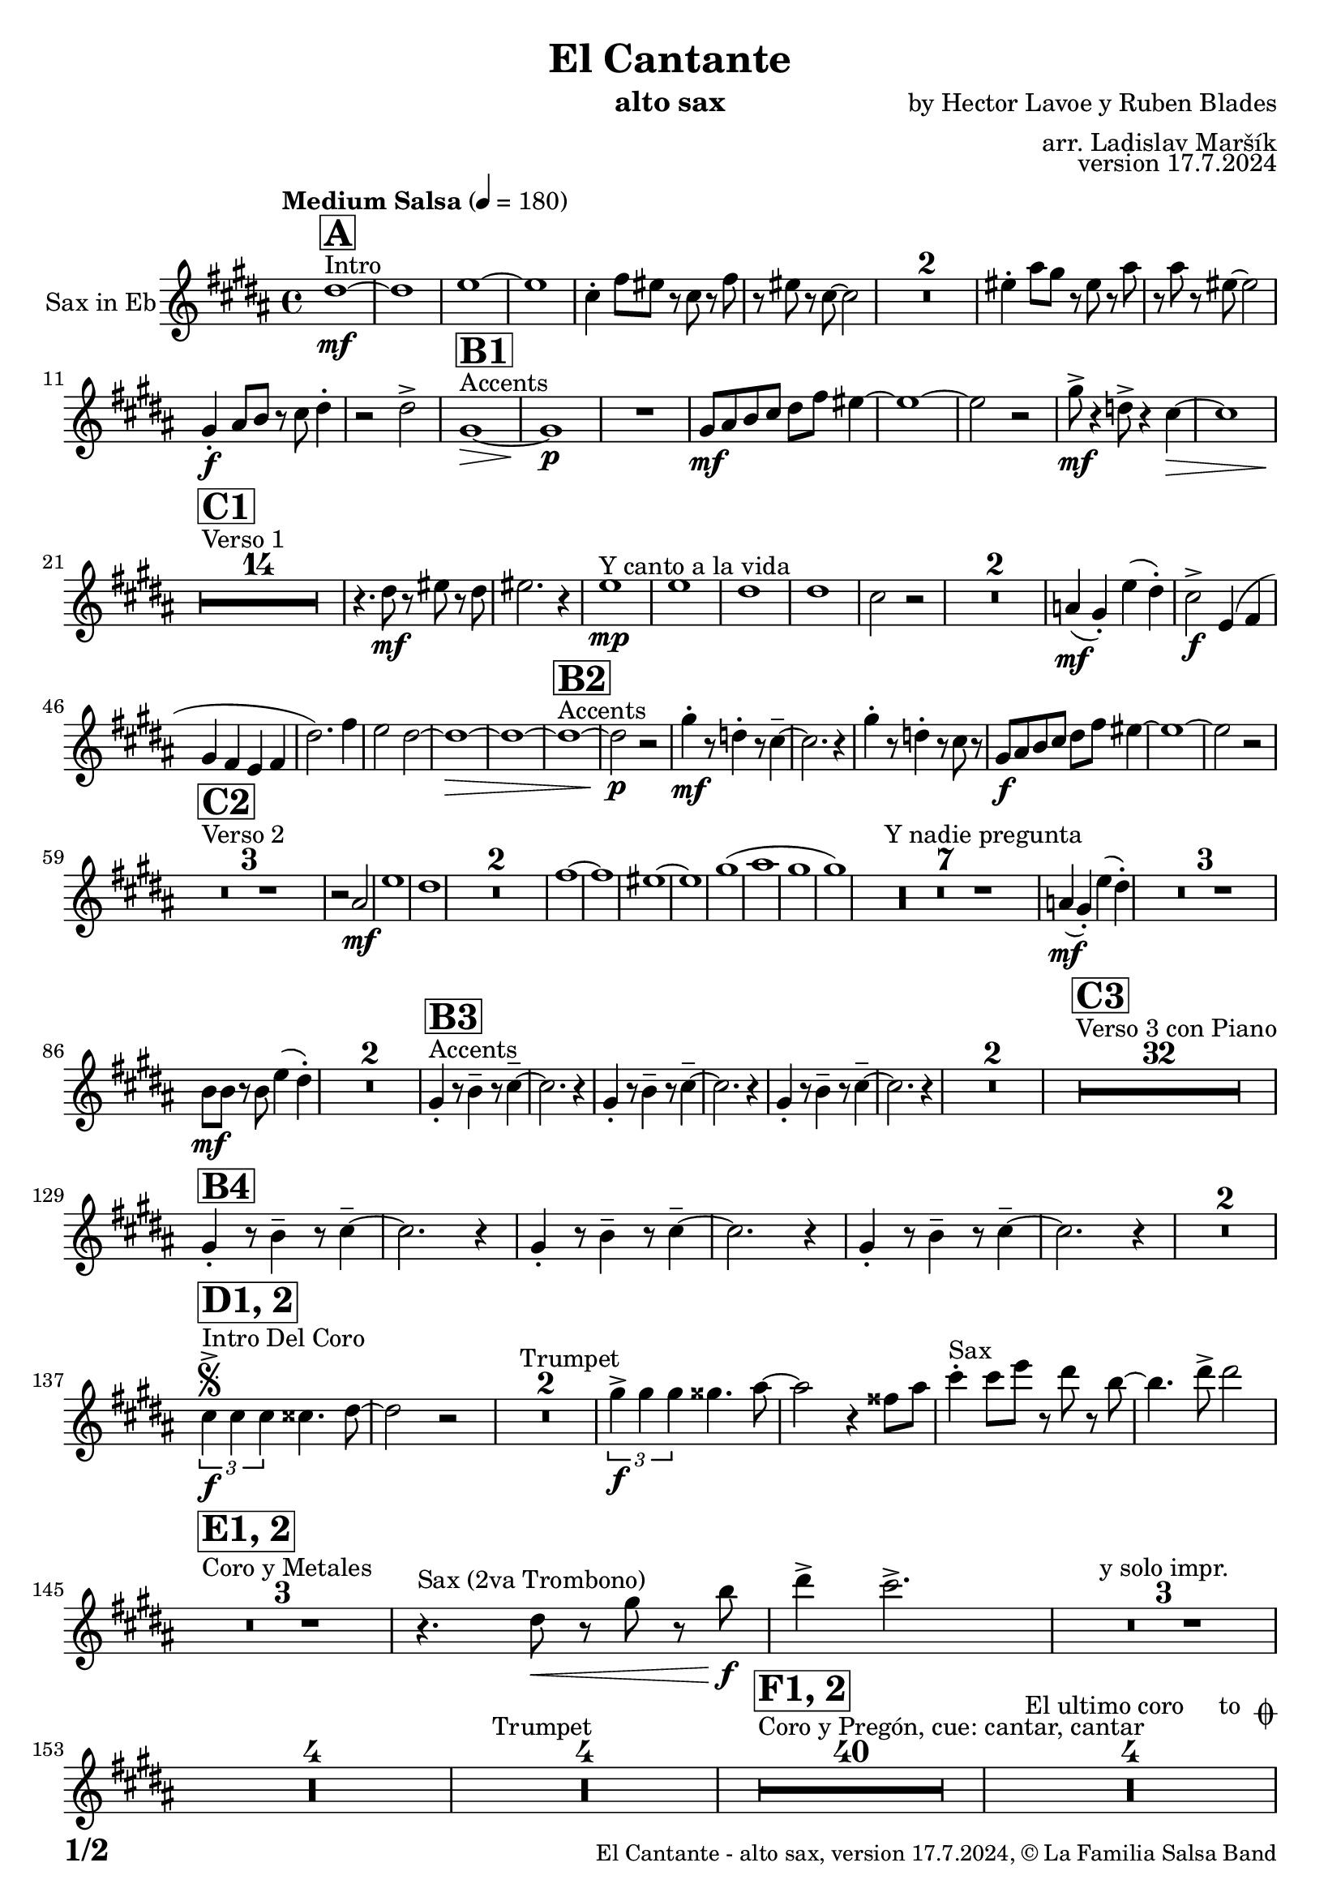 \version "2.22.2"

% Sheet revision 2022_09

\header {
  title = "El Cantante"
  instrument = "alto sax"
  composer = "by Hector Lavoe y Ruben Blades"
  arranger = "arr. Ladislav Maršík"
  opus = "version 17.7.2024"
  copyright = "© La Familia Salsa Band"
}

inst =
#(define-music-function
  (string)
  (string?)
  #{ <>^\markup \abs-fontsize #16 \bold \box #string #})

makePercent = #(define-music-function (note) (ly:music?)
                 (make-music 'PercentEvent 'length (ly:music-length note)))

#(define (test-stencil grob text)
   (let* ((orig (ly:grob-original grob))
          (siblings (ly:spanner-broken-into orig)) ; have we been split?
          (refp (ly:grob-system grob))
          (left-bound (ly:spanner-bound grob LEFT))
          (right-bound (ly:spanner-bound grob RIGHT))
          (elts-L (ly:grob-array->list (ly:grob-object left-bound 'elements)))
          (elts-R (ly:grob-array->list (ly:grob-object right-bound 'elements)))
          (break-alignment-L
           (filter
            (lambda (elt) (grob::has-interface elt 'break-alignment-interface))
            elts-L))
          (break-alignment-R
           (filter
            (lambda (elt) (grob::has-interface elt 'break-alignment-interface))
            elts-R))
          (break-alignment-L-ext (ly:grob-extent (car break-alignment-L) refp X))
          (break-alignment-R-ext (ly:grob-extent (car break-alignment-R) refp X))
          (num
           (markup text))
          (num
           (if (or (null? siblings)
                   (eq? grob (car siblings)))
               num
               (make-parenthesize-markup num)))
          (num (grob-interpret-markup grob num))
          (num-stil-ext-X (ly:stencil-extent num X))
          (num-stil-ext-Y (ly:stencil-extent num Y))
          (num (ly:stencil-aligned-to num X CENTER))
          (num
           (ly:stencil-translate-axis
            num
            (+ (interval-length break-alignment-L-ext)
               (* 0.5
                  (- (car break-alignment-R-ext)
                     (cdr break-alignment-L-ext))))
            X))
          (bracket-L
           (markup
            #:path
            0.1 ; line-thickness
            `((moveto 0.5 ,(* 0.5 (interval-length num-stil-ext-Y)))
              (lineto ,(* 0.5
                          (- (car break-alignment-R-ext)
                             (cdr break-alignment-L-ext)
                             (interval-length num-stil-ext-X)))
                      ,(* 0.5 (interval-length num-stil-ext-Y)))
              (closepath)
              (rlineto 0.0
                       ,(if (or (null? siblings) (eq? grob (car siblings)))
                            -1.0 0.0)))))
          (bracket-R
           (markup
            #:path
            0.1
            `((moveto ,(* 0.5
                          (- (car break-alignment-R-ext)
                             (cdr break-alignment-L-ext)
                             (interval-length num-stil-ext-X)))
                      ,(* 0.5 (interval-length num-stil-ext-Y)))
              (lineto 0.5
                      ,(* 0.5 (interval-length num-stil-ext-Y)))
              (closepath)
              (rlineto 0.0
                       ,(if (or (null? siblings) (eq? grob (last siblings)))
                            -1.0 0.0)))))
          (bracket-L (grob-interpret-markup grob bracket-L))
          (bracket-R (grob-interpret-markup grob bracket-R))
          (num (ly:stencil-combine-at-edge num X LEFT bracket-L 0.4))
          (num (ly:stencil-combine-at-edge num X RIGHT bracket-R 0.4)))
     num))

#(define-public (Measure_attached_spanner_engraver context)
   (let ((span '())
         (finished '())
         (event-start '())
         (event-stop '()))
     (make-engraver
      (listeners ((measure-counter-event engraver event)
                  (if (= START (ly:event-property event 'span-direction))
                      (set! event-start event)
                      (set! event-stop event))))
      ((process-music trans)
       (if (ly:stream-event? event-stop)
           (if (null? span)
               (ly:warning "You're trying to end a measure-attached spanner but you haven't started one.")
               (begin (set! finished span)
                 (ly:engraver-announce-end-grob trans finished event-start)
                 (set! span '())
                 (set! event-stop '()))))
       (if (ly:stream-event? event-start)
           (begin (set! span (ly:engraver-make-grob trans 'MeasureCounter event-start))
             (set! event-start '()))))
      ((stop-translation-timestep trans)
       (if (and (ly:spanner? span)
                (null? (ly:spanner-bound span LEFT))
                (moment<=? (ly:context-property context 'measurePosition) ZERO-MOMENT))
           (ly:spanner-set-bound! span LEFT
                                  (ly:context-property context 'currentCommandColumn)))
       (if (and (ly:spanner? finished)
                (moment<=? (ly:context-property context 'measurePosition) ZERO-MOMENT))
           (begin
            (if (null? (ly:spanner-bound finished RIGHT))
                (ly:spanner-set-bound! finished RIGHT
                                       (ly:context-property context 'currentCommandColumn)))
            (set! finished '())
            (set! event-start '())
            (set! event-stop '()))))
      ((finalize trans)
       (if (ly:spanner? finished)
           (begin
            (if (null? (ly:spanner-bound finished RIGHT))
                (set! (ly:spanner-bound finished RIGHT)
                      (ly:context-property context 'currentCommandColumn)))
            (set! finished '())))
       (if (ly:spanner? span)
           (begin
            (ly:warning "I think there's a dangling measure-attached spanner :-(")
            (ly:grob-suicide! span)
            (set! span '())))))))

\layout {
  \context {
    \Staff
    \consists #Measure_attached_spanner_engraver
    \override MeasureCounter.font-encoding = #'latin1
    \override MeasureCounter.font-size = 0
    \override MeasureCounter.outside-staff-padding = 2
    \override MeasureCounter.outside-staff-horizontal-padding = #0
  }
}

repeatBracket = #(define-music-function
                  (parser location N note)
                  (number? ly:music?)
                  #{
                    \override Staff.MeasureCounter.stencil =
                    #(lambda (grob) (test-stencil grob #{ #(string-append(number->string N) "x") #} ))
                    \startMeasureCount
                    \repeat volta #N { $note }
                    \stopMeasureCount
                  #}
                  )

Sax = \new Voice
\transpose c a
\transpose c e % Ami: La Familia
\relative c' {
  \set Staff.instrumentName = \markup {
    \center-align { "Sax in Eb" }
  }
  \set Staff.midiInstrument = "alto sax"
  \set Staff.midiMaximumVolume = #0.9

  \key g \minor
  \time 4/4
  \tempo "Medium Salsa" 4 = 180
  
  s1*0 ^\markup { "Intro" }
     \inst "A"
     
     d1 \mf ~ |
     d1 |
     es1 ~ |
     es1 |
     c4 -. f8 e r c r f |
     r e r c ~ c2 |
     R1*2 
    e4 -. a8 g r e r a |
    r a r e ~ e2 | \break
     g,4 \f -. a8 bes r c d4 -. |
     r2 d -> |
       s1*0 ^\markup { "Accents" }
          \inst "B1"
     g,1 \> ~ |
     g1 \p |
     R1 |
     g8 \mf a bes c d f e4 ~ | 
     e1 ~ |
     e2 r2 |
     
     g8 \mf  \! -> r4 des8 -> r4 c4 \> ~  |
     c1 |
     \break
     
            s1*0 ^\markup { "Verso 1" }
          \inst "C1"
     R1*14 \!
     
    r4. d8 \mf r e r d |
    e2. r4 |
    s1*0 ^\markup { "Y canto a la vida" }
    es1 \mp |
    es1 |
    d1 |
    d1 |
    c2 r2 |
    R1*2 |
    
    as4(  \mf g -. ) es' ( d -. ) |
    c2 -> \f es,4 ( f |
    g f es f |
    d'2. ) f4 |
    es2 d ~ |
    d1 \> ~ |
d1 ~ |
           s1*0 ^\markup { "Accents" }
          \inst "B2"
              d1 ~ |
              d2 \p r |
    g4 \mf  -. r8 des4 -. r8 c4 -- ~ |
    c2. r4 |
     g'4 -. r8 des4 -. r8 c8 r |
     g8 \f a bes c d f e4 ~ | 
     e1 ~ |
     e2 r2 |  
     \break
     
       s1*0 ^\markup { "Verso 2" }
     \inst "C2"
     R1*3
     
     r2 a, \mf |
     es'1 |
     d1 |
     R1*2
     f1 ~ |
     f1 |
     e1 ~ |
     e1 |
     g 1 ( |
     a1 |
     g |
     g ) |
     s1*0 ^\markup { "Y nadie pregunta" }
    R1*7 |
    as,4 ( \mf g -. ) es' ( d -. ) |
    R1*3 
    bes8 \mf bes r bes es4 ( d -. ) |
    R1*2 
               s1*0 ^\markup { "Accents" }
          \inst "B3"
        g,4 -. r8 bes4 -- r8 c4 -- ~ |
    c2. r4 |
             g4 -. r8 bes4 -- r8 c4 -- ~ |
    c2. r4 |
            g4 -. r8 bes4 -- r8 c4 -- ~ |
    c2. r4 |
    R1*2 |
          
       s1*0 ^\markup { "Verso 3 con Piano" }
     \inst "C3"
     R1*32 \break
     
               \inst "B4"
        g4 -. r8 bes4 -- r8 c4 -- ~ |
    c2. r4 |
             g4 -. r8 bes4 -- r8 c4 -- ~ |
    c2. r4 |
            g4 -. r8 bes4 -- r8 c4 -- ~ |
    c2. r4 |
    R1*2 | \break
     
                              s1*0 ^\markup { "Intro Del Coro" }
          \inst "D1, 2"
          \segno
     \tuplet 3/2 { c4 -> \f c c } cis4. d8 ~ |
     d2 r |
     s1*0 ^\markup { "Trumpet" }
     R1*2 
     
          \tuplet 3/2 { g4 -> \f g g } gis4. a8 ~ |
     a2 r4 fis8 a |
          s1*0 ^\markup { "Sax" }
     c4 -. c8 es r d r bes ~ |
     bes4. d8 -> d2 | \break
     
                                   s1*0 ^\markup { "Coro y Metales" }
                                        \inst "E1, 2"
     R1*3
          s1*0 ^\markup { "Sax (2va Trombono)" }
     r4. d,8 \< r g r bes \f |
     d4 -> c2. -> |
     R1*3   ^\markup { "y solo impr." }
         
     R1*4 
          s1*0 ^\markup { "Trumpet" }
     R1*4
     
                                        s1*0 ^\markup { "Coro y Pregón, cue: cantar, cantar" }
                                        \inst "F1, 2"
     R1*40
     s1*0 ^\markup { "El ultimo coro     to " \musicglyph "scripts.coda" }
          R1*4  \break
                                                  s1*0 ^\markup { "Bridge" }
                                        \inst "G1"
                                        
                                        \repeat volta 2 {
          g1 \mf ( |
          f2 bes |
          es,1 ~ |
          es1 ) |
          d1 ~ |
          d1 | \break
                                        }
                    s1*0 ^\markup { "Piano solo, on cue" }
                                                            \inst "F"
     R1*24
                                                            s1*0 ^\markup { "Cue = slide" }
                                       
          R1 ^\markup { "       Dal " \musicglyph "scripts.segno" " al " \musicglyph "scripts.coda" } | \break 
              s1*0 ^\markup { "Coda = Accents" } \coda
          \inst "B4"
        g,4 \mf -. r8 bes4 -. r8 c4 -- ~ |
    c2. r4 |
             g4 -. r8 bes4 -. r8 c8 r |
             g8 \mf a bes c d f es4 ~ | 
     es1 ~ |
     es2 r |
            g,4 -. r8 bes4 -. r8 c4 -- ~ |
    c2. r4 | 
                g4 \f -> r8 bes4 -> r8 c4 -> ~ |

          
     
     
     
     
  
  \label #'lastPage
  \bar "|."
}

\score {
  \compressMMRests \new Staff \with {
    \consists "Volta_engraver"
  }
  {
    \Sax
  }
  \layout {
    \context {
      \Score
      \remove "Volta_engraver"
    }
  }
}


\paper {
  system-system-spacing =
  #'((basic-distance . 14)
     (minimum-distance . 10)
     (padding . 1)
     (stretchability . 60))
  between-system-padding = #2
  bottom-margin = 5\mm

  print-first-page-number = ##t
  oddHeaderMarkup = \markup \fill-line { " " }
  evenHeaderMarkup = \markup \fill-line { " " }
  oddFooterMarkup = \markup {
    \fill-line {
      \bold \fontsize #2
      \concat { \fromproperty #'page:page-number-string "/" \page-ref #'lastPage "0" "?" }

      \fontsize #-1
      \concat { \fromproperty #'header:title " - " \fromproperty #'header:instrument ", " \fromproperty #'header:opus ", " \fromproperty #'header:copyright }
    }
  }
  evenFooterMarkup = \markup {
    \fill-line {
      \fontsize #-1
      \concat { \fromproperty #'header:title " - " \fromproperty #'header:instrument ", " \fromproperty #'header:opus ", " \fromproperty #'header:copyright }

      \bold \fontsize #2
      \concat { \fromproperty #'page:page-number-string "/" \page-ref #'lastPage "0" "?" }
    }
  }
}